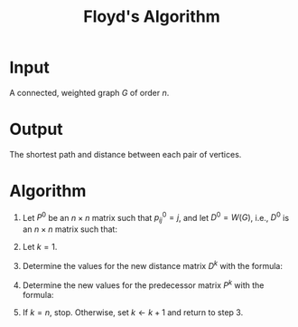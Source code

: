 :PROPERTIES:
:ID:       c13fabc0-1f4c-4f09-a9bb-da3b8440aa92
:END:
#+title: Floyd's Algorithm
#+filetags: algorithm

* Input
  A connected, weighted graph \( G \) of order \( n \).

* Output
  The shortest path and distance between each pair of vertices.

* Algorithm
1. Let \( P^0 \) be an \( n \times n \) matrix such that \( p^0_{ij} = j \), and let \( D^0 = W(G) \), i.e., \( D^0 \) is an \( n \times n \) matrix such that:
      \begin{equation*}
     d^0_{ij} =
     \begin{cases}
     w(v_i v_j) & \text{if edge } v_i v_j \text{ exists} \\
     0 & \text{if } i = j \\
     \infty & \text{otherwise}
     \end{cases}
     \end{equation*}
2. Let \( k = 1 \).
3. Determine the values for the new distance matrix \( D^k \) with the formula:
      \begin{equation*}
     d^k_{ij} = \min \left\{ d^{k-1}_{ij}, d^{k-1}_{ik} + d^{k-1}_{kj} \right\}
     \end{equation*}
4. Determine the new values for the predecessor matrix \( P^k \) with the formula:
      \begin{equation*}
      p^k_{ij} =
      \begin{cases}
      p^{k-1}_{ik} & \text{if } d^k_{ij} \neq d^{k-1}_{ij} \\
      p^{k-1}_{ij} & \text{otherwise}
      \end{cases}
      \end{equation*}
5. If  \( k = n \), stop. Otherwise, set \( k \leftarrow k + 1 \) and return to step 3.
